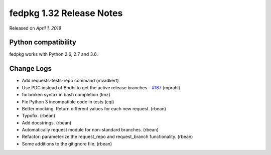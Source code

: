 .. _release_1.32:

fedpkg 1.32 Release Notes
=========================

Released on *April 1, 2018*

Python compatibility
--------------------

fedpkg works with Python 2.6, 2.7 and 3.6.

Change Logs
-----------

- Add requests-tests-repo command (mvadkert)
- Use PDC instead of Bodhi to get the active release branches - `#187`_ (mprahl)
- fix broken syntax in bash completion (tmz)
- Fix Python 3 incompatible code in tests (cqi)
- Better mocking.  Return different values for each new request. (rbean)
- Typofix. (rbean)
- Add docstrings. (rbean)
- Automatically request module for non-standard branches. (rbean)
- Refactor: parameterize the request_repo and request_branch functionality.
  (rbean)
- Some additions to the gitignore file. (rbean)

.. _`#187`: https://pagure.io/rpkg/issue/187
